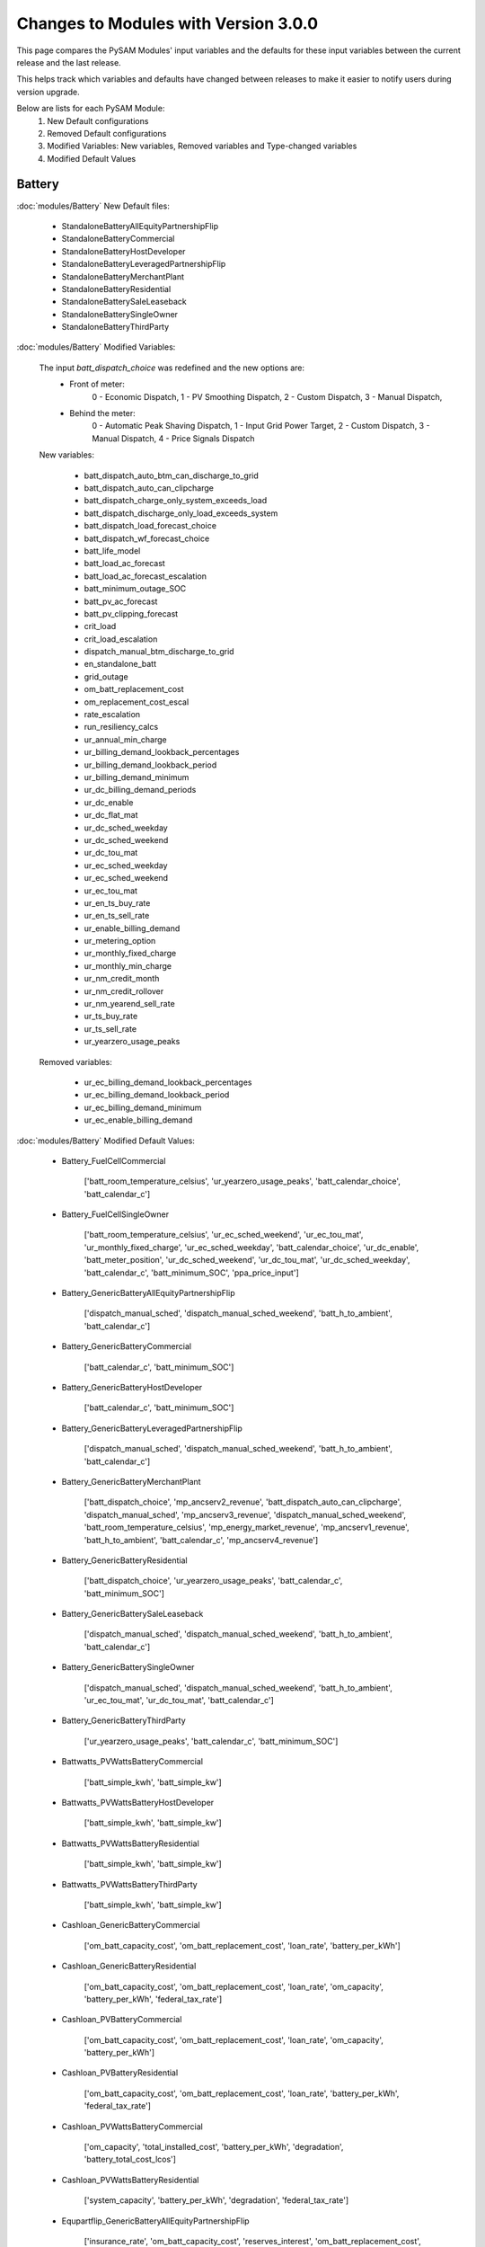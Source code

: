 .. Version Changes:

Changes to Modules with Version 3.0.0
===============================================

This page compares the PySAM Modules' input variables and the defaults for these input variables between the
current release and the last release.

This helps track which variables and defaults have changed between releases to make it easier to notify users during version upgrade.

Below are lists for each PySAM Module:
     1. New Default configurations
     2. Removed Default configurations
     3. Modified Variables: New variables, Removed variables and Type-changed variables
     4. Modified Default Values

Battery
************************************************

:doc:`modules/Battery` New Default files:

     - StandaloneBatteryAllEquityPartnershipFlip
     - StandaloneBatteryCommercial
     - StandaloneBatteryHostDeveloper
     - StandaloneBatteryLeveragedPartnershipFlip
     - StandaloneBatteryMerchantPlant
     - StandaloneBatteryResidential
     - StandaloneBatterySaleLeaseback
     - StandaloneBatterySingleOwner
     - StandaloneBatteryThirdParty

:doc:`modules/Battery` Modified Variables:

    The input `batt_dispatch_choice` was redefined and the new options are:
        - Front of meter:
            0 - Economic Dispatch,
            1 - PV Smoothing Dispatch,
            2 - Custom Dispatch,
            3 - Manual Dispatch,
        - Behind the meter:
            0 - Automatic Peak Shaving Dispatch,
            1 - Input Grid Power Target,
            2 - Custom Dispatch,
            3 - Manual Dispatch,
            4 - Price Signals Dispatch

    New variables:

         - batt_dispatch_auto_btm_can_discharge_to_grid
         - batt_dispatch_auto_can_clipcharge
         - batt_dispatch_charge_only_system_exceeds_load
         - batt_dispatch_discharge_only_load_exceeds_system
         - batt_dispatch_load_forecast_choice
         - batt_dispatch_wf_forecast_choice
         - batt_life_model
         - batt_load_ac_forecast
         - batt_load_ac_forecast_escalation
         - batt_minimum_outage_SOC
         - batt_pv_ac_forecast
         - batt_pv_clipping_forecast
         - crit_load
         - crit_load_escalation
         - dispatch_manual_btm_discharge_to_grid
         - en_standalone_batt
         - grid_outage
         - om_batt_replacement_cost
         - om_replacement_cost_escal
         - rate_escalation
         - run_resiliency_calcs
         - ur_annual_min_charge
         - ur_billing_demand_lookback_percentages
         - ur_billing_demand_lookback_period
         - ur_billing_demand_minimum
         - ur_dc_billing_demand_periods
         - ur_dc_enable
         - ur_dc_flat_mat
         - ur_dc_sched_weekday
         - ur_dc_sched_weekend
         - ur_dc_tou_mat
         - ur_ec_sched_weekday
         - ur_ec_sched_weekend
         - ur_ec_tou_mat
         - ur_en_ts_buy_rate
         - ur_en_ts_sell_rate
         - ur_enable_billing_demand
         - ur_metering_option
         - ur_monthly_fixed_charge
         - ur_monthly_min_charge
         - ur_nm_credit_month
         - ur_nm_credit_rollover
         - ur_nm_yearend_sell_rate
         - ur_ts_buy_rate
         - ur_ts_sell_rate
         - ur_yearzero_usage_peaks

    Removed variables:

         - ur_ec_billing_demand_lookback_percentages
         - ur_ec_billing_demand_lookback_period
         - ur_ec_billing_demand_minimum
         - ur_ec_enable_billing_demand

:doc:`modules/Battery` Modified Default Values:

     - Battery_FuelCellCommercial

        ['batt_room_temperature_celsius', 'ur_yearzero_usage_peaks', 'batt_calendar_choice', 'batt_calendar_c']

     - Battery_FuelCellSingleOwner

        ['batt_room_temperature_celsius', 'ur_ec_sched_weekend', 'ur_ec_tou_mat', 'ur_monthly_fixed_charge', 'ur_ec_sched_weekday', 'batt_calendar_choice', 'ur_dc_enable', 'batt_meter_position', 'ur_dc_sched_weekend', 'ur_dc_tou_mat', 'ur_dc_sched_weekday', 'batt_calendar_c', 'batt_minimum_SOC', 'ppa_price_input']

     - Battery_GenericBatteryAllEquityPartnershipFlip

        ['dispatch_manual_sched', 'dispatch_manual_sched_weekend', 'batt_h_to_ambient', 'batt_calendar_c']

     - Battery_GenericBatteryCommercial

        ['batt_calendar_c', 'batt_minimum_SOC']

     - Battery_GenericBatteryHostDeveloper

        ['batt_calendar_c', 'batt_minimum_SOC']

     - Battery_GenericBatteryLeveragedPartnershipFlip

        ['dispatch_manual_sched', 'dispatch_manual_sched_weekend', 'batt_h_to_ambient', 'batt_calendar_c']

     - Battery_GenericBatteryMerchantPlant

        ['batt_dispatch_choice', 'mp_ancserv2_revenue', 'batt_dispatch_auto_can_clipcharge', 'dispatch_manual_sched', 'mp_ancserv3_revenue', 'dispatch_manual_sched_weekend', 'batt_room_temperature_celsius', 'mp_energy_market_revenue', 'mp_ancserv1_revenue', 'batt_h_to_ambient', 'batt_calendar_c', 'mp_ancserv4_revenue']

     - Battery_GenericBatteryResidential

        ['batt_dispatch_choice', 'ur_yearzero_usage_peaks', 'batt_calendar_c', 'batt_minimum_SOC']

     - Battery_GenericBatterySaleLeaseback

        ['dispatch_manual_sched', 'dispatch_manual_sched_weekend', 'batt_h_to_ambient', 'batt_calendar_c']

     - Battery_GenericBatterySingleOwner

        ['dispatch_manual_sched', 'dispatch_manual_sched_weekend', 'batt_h_to_ambient', 'ur_ec_tou_mat', 'ur_dc_tou_mat', 'batt_calendar_c']

     - Battery_GenericBatteryThirdParty

        ['ur_yearzero_usage_peaks', 'batt_calendar_c', 'batt_minimum_SOC']

     - Battwatts_PVWattsBatteryCommercial

        ['batt_simple_kwh', 'batt_simple_kw']

     - Battwatts_PVWattsBatteryHostDeveloper

        ['batt_simple_kwh', 'batt_simple_kw']

     - Battwatts_PVWattsBatteryResidential

        ['batt_simple_kwh', 'batt_simple_kw']

     - Battwatts_PVWattsBatteryThirdParty

        ['batt_simple_kwh', 'batt_simple_kw']

     - Cashloan_GenericBatteryCommercial

        ['om_batt_capacity_cost', 'om_batt_replacement_cost', 'loan_rate', 'battery_per_kWh']

     - Cashloan_GenericBatteryResidential

        ['om_batt_capacity_cost', 'om_batt_replacement_cost', 'loan_rate', 'om_capacity', 'battery_per_kWh', 'federal_tax_rate']

     - Cashloan_PVBatteryCommercial

        ['om_batt_capacity_cost', 'om_batt_replacement_cost', 'loan_rate', 'om_capacity', 'battery_per_kWh']

     - Cashloan_PVBatteryResidential

        ['om_batt_capacity_cost', 'om_batt_replacement_cost', 'loan_rate', 'battery_per_kWh', 'federal_tax_rate']

     - Cashloan_PVWattsBatteryCommercial

        ['om_capacity', 'total_installed_cost', 'battery_per_kWh', 'degradation', 'battery_total_cost_lcos']

     - Cashloan_PVWattsBatteryResidential

        ['system_capacity', 'battery_per_kWh', 'degradation', 'federal_tax_rate']

     - Equpartflip_GenericBatteryAllEquityPartnershipFlip

        ['insurance_rate', 'om_batt_capacity_cost', 'reserves_interest', 'om_batt_replacement_cost', 'equip1_reserve_cost', 'equip1_reserve_freq', 'ppa_escalation', 'om_capacity', 'battery_per_kWh']

     - Equpartflip_PVBatteryAllEquityPartnershipFlip

        ['insurance_rate', 'om_batt_capacity_cost', 'reserves_interest', 'om_batt_replacement_cost', 'equip1_reserve_cost', 'equip1_reserve_freq', 'ppa_escalation', 'om_capacity', 'ppa_price_input', 'battery_per_kWh']

     - HostDeveloper_GenericBatteryHostDeveloper

        ['om_batt_capacity_cost', 'reserves_interest', 'om_batt_replacement_cost', 'equip1_reserve_cost', 'equip1_reserve_freq', 'term_int_rate', 'battery_per_kWh']

     - HostDeveloper_PVBatteryHostDeveloper

        ['om_batt_capacity_cost', 'om_batt_replacement_cost', 'equip1_reserve_cost', 'equip1_reserve_freq', 'om_capacity', 'battery_per_kWh']

     - HostDeveloper_PVWattsBatteryHostDeveloper

        ['construction_financing_cost', 'total_installed_cost', 'battery_per_kWh', 'degradation', 'battery_total_cost_lcos']

     - Levpartflip_GenericBatteryLeveragedPartnershipFlip

        ['insurance_rate', 'om_batt_capacity_cost', 'reserves_interest', 'om_batt_replacement_cost', 'equip1_reserve_cost', 'equip1_reserve_freq', 'ppa_escalation', 'om_capacity', 'term_int_rate', 'battery_per_kWh']

     - Levpartflip_PVBatteryLeveragedPartnershipFlip

        ['insurance_rate', 'om_batt_capacity_cost', 'reserves_interest', 'om_batt_replacement_cost', 'equip1_reserve_cost', 'equip1_reserve_freq', 'ppa_escalation', 'om_capacity', 'term_int_rate', 'ppa_price_input', 'battery_per_kWh']

     - Merchantplant_GenericBatteryMerchantPlant

        ['insurance_rate', 'om_batt_capacity_cost', 'mp_ancserv2_revenue', 'reserves_interest', 'om_batt_replacement_cost', 'mp_ancserv3_revenue', 'equip1_reserve_cost', 'mp_energy_market_revenue', 'mp_ancserv1_revenue', 'equip1_reserve_freq', 'om_capacity', 'term_int_rate', 'battery_per_kWh', 'mp_ancserv4_revenue']

     - Merchantplant_PVBatteryMerchantPlant

        ['insurance_rate', 'om_batt_capacity_cost', 'mp_ancserv2_revenue', 'reserves_interest', 'om_batt_replacement_cost', 'mp_ancserv3_revenue', 'equip1_reserve_cost', 'mp_energy_market_revenue', 'mp_ancserv1_revenue', 'equip1_reserve_freq', 'om_capacity', 'term_int_rate', 'battery_per_kWh', 'mp_ancserv4_revenue']

     - Pvsamv1_PVBatteryAllEquityPartnershipFlip

        ['inv_tdc_cec_cg', 'subarray1_tilt', 'subarray1_track_mode', 'batt_calendar_c', 'inverter_count', 'inv_tdc_ds', 'dispatch_manual_sched_weekend', 'use_wf_albedo', 'ppa_price_input', 'inv_tdc_plc', 'inv_tdc_cec_db', 'dispatch_manual_sched', 'batt_h_to_ambient']

     - Pvsamv1_PVBatteryCommercial

        ['inv_tdc_cec_cg', 'batt_calendar_c', 'inv_tdc_ds', 'ur_yearzero_usage_peaks', 'use_wf_albedo', 'inv_tdc_plc', 'inv_tdc_cec_db', 'batt_minimum_SOC']

     - Pvsamv1_PVBatteryHostDeveloper

        ['inv_tdc_cec_cg', 'batt_calendar_c', 'inv_tdc_ds', 'use_wf_albedo', 'inv_tdc_plc', 'inv_tdc_cec_db', 'batt_minimum_SOC']

     - Pvsamv1_PVBatteryLeveragedPartnershipFlip

        ['inv_tdc_cec_cg', 'subarray1_tilt', 'subarray1_track_mode', 'batt_calendar_c', 'inverter_count', 'inv_tdc_ds', 'dispatch_manual_sched_weekend', 'use_wf_albedo', 'ppa_price_input', 'inv_tdc_plc', 'inv_tdc_cec_db', 'dispatch_manual_sched', 'batt_h_to_ambient']

     - Pvsamv1_PVBatteryMerchantPlant

        ['mp_ancserv2_revenue', 'inv_tdc_cec_cg', 'subarray1_tilt', 'mp_ancserv4_revenue', 'subarray1_track_mode', 'mp_ancserv3_revenue', 'batt_calendar_c', 'inverter_count', 'inv_tdc_ds', 'dispatch_manual_sched_weekend', 'batt_room_temperature_celsius', 'use_wf_albedo', 'inv_tdc_plc', 'inv_tdc_cec_db', 'dispatch_manual_sched', 'mp_energy_market_revenue', 'mp_ancserv1_revenue', 'batt_h_to_ambient']

     - Pvsamv1_PVBatteryResidential

        ['inv_tdc_cec_cg', 'subarray2_mismatch_loss', 'dcoptimizer_loss', 'subarray1_mismatch_loss', 'batt_calendar_c', 'subarray3_mismatch_loss', 'subarray4_mismatch_loss', 'inv_tdc_ds', 'ur_yearzero_usage_peaks', 'use_wf_albedo', 'inv_tdc_plc', 'inv_tdc_cec_db', 'batt_minimum_SOC']

     - Pvsamv1_PVBatterySaleLeaseback

        ['inv_tdc_cec_cg', 'subarray1_tilt', 'subarray1_track_mode', 'batt_calendar_c', 'inverter_count', 'inv_tdc_ds', 'dispatch_manual_sched_weekend', 'use_wf_albedo', 'ppa_price_input', 'inv_tdc_plc', 'inv_tdc_cec_db', 'dispatch_manual_sched', 'batt_h_to_ambient']

     - Pvsamv1_PVBatterySingleOwner

        ['batt_mass', 'batt_power_charge_max_kwdc', 'inv_tdc_cec_cg', 'subarray1_tilt', 'batt_computed_strings', 'batt_computed_bank_capacity', 'subarray1_track_mode', 'batt_current_discharge_max', 'batt_current_charge_max', 'ur_ec_tou_mat', 'batt_calendar_c', 'batt_surface_area', 'inverter_count', 'batt_power_charge_max_kwac', 'inv_tdc_ds', 'dispatch_manual_sched_weekend', 'ur_yearzero_usage_peaks', 'ur_dc_tou_mat', 'batt_Qfull_flow', 'use_wf_albedo', 'ppa_price_input', 'inv_tdc_plc', 'inv_tdc_cec_db', 'dispatch_manual_sched', 'batt_h_to_ambient', 'batt_power_discharge_max_kwdc', 'batt_power_discharge_max_kwac']

     - Pvsamv1_PVBatteryThirdParty

        ['inv_tdc_cec_cg', 'subarray2_mismatch_loss', 'dcoptimizer_loss', 'subarray1_mismatch_loss', 'batt_calendar_c', 'subarray3_mismatch_loss', 'subarray4_mismatch_loss', 'inv_tdc_ds', 'ur_yearzero_usage_peaks', 'use_wf_albedo', 'inv_tdc_plc', 'inv_tdc_cec_db', 'batt_minimum_SOC']

     - Saleleaseback_GenericBatterySaleLeaseback

        ['insurance_rate', 'om_batt_capacity_cost', 'reserves_interest', 'om_batt_replacement_cost', 'equip1_reserve_cost', 'equip1_reserve_freq', 'ppa_escalation', 'om_capacity', 'battery_per_kWh']

     - Saleleaseback_PVBatterySaleLeaseback

        ['insurance_rate', 'om_batt_capacity_cost', 'reserves_interest', 'om_batt_replacement_cost', 'equip1_reserve_cost', 'equip1_reserve_freq', 'ppa_escalation', 'om_capacity', 'ppa_price_input', 'battery_per_kWh']

     - Singleowner_GenericBatterySingleOwner

        ['insurance_rate', 'om_batt_capacity_cost', 'reserves_interest', 'om_batt_replacement_cost', 'equip1_reserve_cost', 'equip1_reserve_freq', 'ppa_escalation', 'om_capacity', 'term_int_rate', 'battery_per_kWh']

     - Singleowner_PVBatterySingleOwner

        ['insurance_rate', 'om_batt_capacity_cost', 'reserves_interest', 'om_batt_replacement_cost', 'equip1_reserve_cost', 'om_batt_nameplate', 'equip1_reserve_freq', 'construction_financing_cost', 'ppa_escalation', 'om_capacity', 'total_installed_cost', 'term_int_rate', 'ppa_price_input', 'battery_per_kWh', 'batt_computed_bank_capacity', 'battery_total_cost_lcos']

     - Thirdpartyownership_PVWattsBatteryThirdParty

        ['degradation']

     - Utilityrate5_GenericBatteryResidential

        ['ur_yearzero_usage_peaks']

     - Utilityrate5_GenericBatterySingleOwner

        ['ur_ec_tou_mat', 'ur_dc_tou_mat']

     - Utilityrate5_GenericBatteryThirdParty

        ['ur_yearzero_usage_peaks']

     - Utilityrate5_PVBatteryCommercial

        ['ur_yearzero_usage_peaks']

     - Utilityrate5_PVBatteryResidential

        ['ur_yearzero_usage_peaks']

     - Utilityrate5_PVBatterySingleOwner

        ['ur_ec_tou_mat', 'ur_dc_tou_mat', 'ur_yearzero_usage_peaks']

     - Utilityrate5_PVBatteryThirdParty

        ['ur_yearzero_usage_peaks']

     - Utilityrate5_PVWattsBatteryCommercial

        ['degradation', 'ur_yearzero_usage_peaks']

     - Utilityrate5_PVWattsBatteryHostDeveloper

        ['degradation']

     - Utilityrate5_PVWattsBatteryResidential

        ['degradation', 'ur_yearzero_usage_peaks']

     - Utilityrate5_PVWattsBatteryThirdParty

        ['degradation', 'ur_yearzero_usage_peaks']



Battwatts
************************************************

:doc:`modules/Battwatts` Modified Variables:

    New variables:

         - grid_outage

:doc:`modules/Battwatts` Modified Default Values:

     - Battwatts_PVWattsBatteryCommercial

        ['batt_simple_kwh', 'batt_simple_kw']

     - Battwatts_PVWattsBatteryHostDeveloper

        ['batt_simple_kwh', 'batt_simple_kw']

     - Battwatts_PVWattsBatteryResidential

        ['batt_simple_kwh', 'batt_simple_kw']

     - Battwatts_PVWattsBatteryThirdParty

        ['batt_simple_kwh', 'batt_simple_kw']



Belpe
************************************************

:doc:`modules/Belpe` New Default files:

     - StandaloneBatteryResidential
     - StandaloneBatteryThirdParty


Cashloan
************************************************

:doc:`modules/Cashloan` New Default files:

     - StandaloneBatteryCommercial
     - StandaloneBatteryResidential

:doc:`modules/Cashloan` Removed Default files

     - PhysicalTroughCommercial

:doc:`modules/Cashloan` Modified Variables:

    New variables:

         - charge_w_sys_dc_tou_ym
         - charge_w_sys_fixed_ym
         - en_standalone_batt
         - land_area
         - net_billing_credits_ym
         - nm_dollars_applied_ym
         - om_land_lease
         - om_land_lease_escal
         - utility_bill_w_sys
         - year1_hourly_dc_with_system
         - year1_hourly_e_fromgrid
         - year1_hourly_ec_with_system

:doc:`modules/Cashloan` Modified Default Values:

     - Cashloan_DSLFCommercial

        ['loan_rate']

     - Cashloan_EmpiricalTroughCommercial

        ['loan_rate']

     - Cashloan_FlatPlatePVCommercial

        ['insurance_rate', 'loan_rate', 'om_capacity']

     - Cashloan_FlatPlatePVResidential

        ['insurance_rate', 'system_capacity', 'loan_rate', 'total_installed_cost']

     - Cashloan_FuelCellCommercial

        ['om_fuelcell_capacity_cost', 'insurance_rate', 'om_batt_capacity_cost', 'om_batt_replacement_cost', 'loan_rate', 'battery_per_kWh']

     - Cashloan_GenericBatteryCommercial

        ['om_batt_capacity_cost', 'om_batt_replacement_cost', 'loan_rate', 'battery_per_kWh']

     - Cashloan_GenericBatteryResidential

        ['om_batt_capacity_cost', 'om_batt_replacement_cost', 'loan_rate', 'om_capacity', 'battery_per_kWh', 'federal_tax_rate']

     - Cashloan_GenericCSPSystemCommercial

        ['loan_rate']

     - Cashloan_GenericSystemCommercial

        ['loan_rate']

     - Cashloan_GenericSystemResidential

        ['loan_rate', 'federal_tax_rate']

     - Cashloan_MSLFCommercial

        ['loan_rate']

     - Cashloan_PVBatteryCommercial

        ['om_batt_capacity_cost', 'om_batt_replacement_cost', 'loan_rate', 'om_capacity', 'battery_per_kWh']

     - Cashloan_PVBatteryResidential

        ['om_batt_capacity_cost', 'om_batt_replacement_cost', 'loan_rate', 'battery_per_kWh', 'federal_tax_rate']

     - Cashloan_PVWattsBatteryCommercial

        ['om_capacity', 'total_installed_cost', 'battery_per_kWh', 'degradation', 'battery_total_cost_lcos']

     - Cashloan_PVWattsBatteryResidential

        ['system_capacity', 'battery_per_kWh', 'degradation', 'federal_tax_rate']

     - Cashloan_PVWattsCommercial

        ['insurance_rate', 'loan_rate', 'om_capacity']

     - Cashloan_PVWattsResidential

        ['insurance_rate', 'system_capacity', 'loan_rate']

     - Cashloan_SolarWaterHeatingCommercial

        ['loan_rate']

     - Cashloan_SolarWaterHeatingResidential

        ['loan_rate', 'federal_tax_rate']

     - Cashloan_WindPowerCommercial

        ['loan_rate']

     - Cashloan_WindPowerResidential

        ['loan_rate', 'federal_tax_rate']



Communitysolar
************************************************

:doc:`modules/Communitysolar` New Default files:

     - PVWattsCommunitySolar


Equpartflip
************************************************

:doc:`modules/Equpartflip` New Default files:

     - StandaloneBatteryAllEquityPartnershipFlip

:doc:`modules/Equpartflip` Modified Variables:

    New variables:

         - en_electricity_rates
         - en_standalone_batt
         - land_area
         - om_land_lease
         - om_land_lease_escal

:doc:`modules/Equpartflip` Modified Default Values:

     - Equpartflip_BiopowerAllEquityPartnershipFlip

        ['ppa_soln_mode', 'reserves_interest', 'equip1_reserve_cost', 'construction_financing_cost', 'ppa_price_input']

     - Equpartflip_DSLFAllEquityPartnershipFlip

        ['ppa_soln_mode', 'reserves_interest']

     - Equpartflip_EmpiricalTroughAllEquityPartnershipFlip

        ['ppa_soln_mode', 'reserves_interest']

     - Equpartflip_FlatPlatePVAllEquityPartnershipFlip

        ['insurance_rate', 'ppa_soln_mode', 'reserves_interest', 'equip1_reserve_cost', 'equip1_reserve_freq', 'om_capacity', 'ppa_price_input']

     - Equpartflip_GenericBatteryAllEquityPartnershipFlip

        ['insurance_rate', 'om_batt_capacity_cost', 'reserves_interest', 'om_batt_replacement_cost', 'equip1_reserve_cost', 'equip1_reserve_freq', 'ppa_escalation', 'om_capacity', 'battery_per_kWh']

     - Equpartflip_GenericCSPSystemAllEquityPartnershipFlip

        ['ppa_soln_mode', 'reserves_interest']

     - Equpartflip_GenericSystemAllEquityPartnershipFlip

        ['ppa_soln_mode', 'reserves_interest', 'equip1_reserve_cost', 'ppa_price_input']

     - Equpartflip_GeothermalPowerAllEquityPartnershipFlip

        ['ppa_soln_mode', 'system_capacity', 'reserves_interest', 'equip1_reserve_cost', 'construction_financing_cost', 'system_recapitalization_cost', 'total_installed_cost']

     - Equpartflip_HighXConcentratingPVAllEquityPartnershipFlip

        ['insurance_rate', 'ppa_soln_mode', 'reserves_interest', 'equip1_reserve_cost', 'equip1_reserve_freq']

     - Equpartflip_MSLFAllEquityPartnershipFlip

        ['ppa_soln_mode', 'reserves_interest']

     - Equpartflip_MSPTAllEquityPartnershipFlip

        ['ppa_soln_mode', 'reserves_interest']

     - Equpartflip_PVBatteryAllEquityPartnershipFlip

        ['insurance_rate', 'om_batt_capacity_cost', 'reserves_interest', 'om_batt_replacement_cost', 'equip1_reserve_cost', 'equip1_reserve_freq', 'ppa_escalation', 'om_capacity', 'ppa_price_input', 'battery_per_kWh']

     - Equpartflip_PVWattsAllEquityPartnershipFlip

        ['insurance_rate', 'ppa_soln_mode', 'reserves_interest', 'equip1_reserve_cost', 'equip1_reserve_freq', 'om_capacity', 'ppa_price_input']

     - Equpartflip_PhysicalTroughAllEquityPartnershipFlip

        ['ppa_soln_mode', 'reserves_interest']

     - Equpartflip_WindPowerAllEquityPartnershipFlip

        ['insurance_rate', 'ppa_soln_mode', 'system_capacity', 'reserves_interest', 'equip1_reserve_cost']



EtesElectricResistance
************************************************

:doc:`modules/EtesElectricResistance` New Default files:

     - ETESSingleOwner


GenericSystem
************************************************

:doc:`modules/GenericSystem` Modified Default Values:

     - Cashloan_GenericSystemCommercial

        ['loan_rate']

     - Cashloan_GenericSystemResidential

        ['loan_rate', 'federal_tax_rate']

     - Equpartflip_GenericSystemAllEquityPartnershipFlip

        ['ppa_soln_mode', 'reserves_interest', 'equip1_reserve_cost', 'ppa_price_input']

     - GenericSystem_GenericSystemHostDeveloper

        ['user_capacity_factor']

     - GenericSystem_GenericSystemLeveragedPartnershipFlip

        ['user_capacity_factor']

     - GenericSystem_GenericSystemMerchantPlant

        ['user_capacity_factor']

     - HostDeveloper_GenericSystemHostDeveloper

        ['state_tax_rate', 'reserves_interest', 'term_int_rate']

     - Levpartflip_GenericSystemLeveragedPartnershipFlip

        ['ppa_soln_mode', 'reserves_interest', 'equip1_reserve_cost', 'term_int_rate', 'ppa_price_input']

     - Merchantplant_GenericSystemMerchantPlant

        ['mp_ancserv2_revenue', 'reserves_interest', 'mp_ancserv3_revenue', 'equip1_reserve_cost', 'mp_energy_market_revenue', 'mp_ancserv1_revenue', 'term_int_rate', 'mp_ancserv4_revenue']

     - Saleleaseback_GenericSystemSaleLeaseback

        ['ppa_soln_mode', 'reserves_interest', 'equip1_reserve_cost', 'ppa_price_input']

     - Singleowner_GenericSystemSingleOwner

        ['ppa_soln_mode', 'reserves_interest', 'equip1_reserve_cost', 'term_int_rate', 'ppa_price_input']

     - Utilityrate5_GenericSystemThirdParty

        ['ur_yearzero_usage_peaks']



Geothermal
************************************************

:doc:`modules/Geothermal` Modified Variables:

    New variables:

         - dt_prod_well

:doc:`modules/Geothermal` Modified Default Values:

     - Equpartflip_GeothermalPowerAllEquityPartnershipFlip

        ['ppa_soln_mode', 'system_capacity', 'reserves_interest', 'equip1_reserve_cost', 'construction_financing_cost', 'system_recapitalization_cost', 'total_installed_cost']

     - Geothermal_GeothermalPowerAllEquityPartnershipFlip

        ['well_flow_rate', 'num_wells_getem', 'well_diameter']

     - Geothermal_GeothermalPowerLCOECalculator

        ['num_wells_getem']

     - Geothermal_GeothermalPowerLeveragedPartnershipFlip

        ['num_wells_getem']

     - Geothermal_GeothermalPowerMerchantPlant

        ['well_flow_rate', 'num_wells_getem', 'well_diameter']

     - Geothermal_GeothermalPowerNone

        ['num_wells_getem']

     - Geothermal_GeothermalPowerSaleLeaseback

        ['num_wells_getem']

     - Geothermal_GeothermalPowerSingleOwner

        ['num_wells_getem']

     - Lcoefcr_GeothermalPowerLCOECalculator

        ['fixed_operating_cost', 'capital_cost']

     - Levpartflip_GeothermalPowerLeveragedPartnershipFlip

        ['ppa_soln_mode', 'system_capacity', 'reserves_interest', 'equip1_reserve_cost', 'construction_financing_cost', 'system_recapitalization_cost', 'total_installed_cost', 'term_int_rate']

     - Merchantplant_GeothermalPowerMerchantPlant

        ['cp_system_nameplate', 'system_capacity', 'mp_ancserv2_revenue', 'reserves_interest', 'mp_ancserv3_revenue', 'equip1_reserve_cost', 'mp_energy_market_revenue', 'mp_ancserv1_revenue', 'construction_financing_cost', 'system_recapitalization_cost', 'total_installed_cost', 'term_int_rate', 'mp_ancserv4_revenue']

     - Saleleaseback_GeothermalPowerSaleLeaseback

        ['ppa_soln_mode', 'system_capacity', 'reserves_interest', 'equip1_reserve_cost', 'construction_financing_cost', 'system_recapitalization_cost', 'total_installed_cost']

     - Singleowner_GeothermalPowerSingleOwner

        ['cp_system_nameplate', 'ppa_soln_mode', 'system_capacity', 'reserves_interest', 'equip1_reserve_cost', 'construction_financing_cost', 'system_recapitalization_cost', 'total_installed_cost', 'term_int_rate']



Grid
************************************************

:doc:`modules/Grid` New Default files:

     - PVWattsCommunitySolar
     - StandaloneBatteryAllEquityPartnershipFlip
     - StandaloneBatteryCommercial
     - StandaloneBatteryHostDeveloper
     - StandaloneBatteryLeveragedPartnershipFlip
     - StandaloneBatteryMerchantPlant
     - StandaloneBatteryResidential
     - StandaloneBatterySaleLeaseback
     - StandaloneBatterySingleOwner
     - StandaloneBatteryThirdParty

:doc:`modules/Grid` Removed Default files

     - PhysicalTroughCommercial

:doc:`modules/Grid` Modified Variables:

    New variables:

         - crit_load
         - grid_outage


HostDeveloper
************************************************

:doc:`modules/HostDeveloper` New Default files:

     - StandaloneBatteryHostDeveloper

:doc:`modules/HostDeveloper` Modified Variables:

    New variables:

         - charge_w_sys_fixed_ym
         - dscr_limit_debt_fraction
         - dscr_maximum_debt_fraction
         - en_standalone_batt
         - net_billing_credits_ym
         - nm_dollars_applied_ym
         - year1_hourly_dc_with_system
         - year1_hourly_e_fromgrid
         - year1_hourly_ec_with_system

    Removed variables:

         - roe_input

:doc:`modules/HostDeveloper` Modified Default Values:

     - Battery_GenericBatteryHostDeveloper

        ['batt_calendar_c', 'batt_minimum_SOC']

     - Battwatts_PVWattsBatteryHostDeveloper

        ['batt_simple_kwh', 'batt_simple_kw']

     - GenericSystem_GenericSystemHostDeveloper

        ['user_capacity_factor']

     - HostDeveloper_FlatPlatePVHostDeveloper

        ['insurance_rate', 'ppa_soln_mode', 'reserves_interest', 'equip1_reserve_cost', 'equip1_reserve_freq', 'om_capacity', 'term_int_rate']

     - HostDeveloper_GenericBatteryHostDeveloper

        ['om_batt_capacity_cost', 'reserves_interest', 'om_batt_replacement_cost', 'equip1_reserve_cost', 'equip1_reserve_freq', 'term_int_rate', 'battery_per_kWh']

     - HostDeveloper_GenericSystemHostDeveloper

        ['state_tax_rate', 'reserves_interest', 'term_int_rate']

     - HostDeveloper_PVBatteryHostDeveloper

        ['om_batt_capacity_cost', 'om_batt_replacement_cost', 'equip1_reserve_cost', 'equip1_reserve_freq', 'om_capacity', 'battery_per_kWh']

     - HostDeveloper_PVWattsBatteryHostDeveloper

        ['construction_financing_cost', 'total_installed_cost', 'battery_per_kWh', 'degradation', 'battery_total_cost_lcos']

     - HostDeveloper_PVWattsHostDeveloper

        ['insurance_rate', 'reserves_interest', 'equip1_reserve_cost', 'equip1_reserve_freq', 'om_capacity', 'term_int_rate']

     - Pvsamv1_FlatPlatePVHostDeveloper

        ['inv_tdc_cec_cg', 'inv_tdc_ds', 'use_wf_albedo', 'inv_tdc_plc', 'inv_tdc_cec_db']

     - Pvsamv1_PVBatteryHostDeveloper

        ['inv_tdc_cec_cg', 'batt_calendar_c', 'inv_tdc_ds', 'use_wf_albedo', 'inv_tdc_plc', 'inv_tdc_cec_db', 'batt_minimum_SOC']

     - Utilityrate5_PVWattsBatteryHostDeveloper

        ['degradation']



Lcoefcr
************************************************

:doc:`modules/Lcoefcr` Modified Default Values:

     - Lcoefcr_FlatPlatePVLCOECalculator

        ['fixed_charge_rate', 'fixed_operating_cost', 'capital_cost']

     - Lcoefcr_GeothermalPowerLCOECalculator

        ['fixed_operating_cost', 'capital_cost']

     - Lcoefcr_MEtidalLCOECalculator

        ['annual_energy', 'fixed_operating_cost', 'capital_cost']

     - Lcoefcr_MEwaveLCOECalculator

        ['annual_energy', 'capital_cost']

     - Lcoefcr_PVWattsLCOECalculator

        ['fixed_charge_rate', 'fixed_operating_cost', 'capital_cost']

     - Lcoefcr_WindPowerLCOECalculator

        ['fixed_charge_rate', 'fixed_operating_cost', 'capital_cost']



Levpartflip
************************************************

:doc:`modules/Levpartflip` New Default files:

     - StandaloneBatteryLeveragedPartnershipFlip

:doc:`modules/Levpartflip` Modified Variables:

    New variables:

         - dscr_limit_debt_fraction
         - dscr_maximum_debt_fraction
         - en_electricity_rates
         - en_standalone_batt
         - land_area
         - om_land_lease
         - om_land_lease_escal

:doc:`modules/Levpartflip` Modified Default Values:

     - Levpartflip_BiopowerLeveragedPartnershipFlip

        ['ppa_soln_mode', 'reserves_interest', 'equip1_reserve_cost', 'construction_financing_cost', 'term_int_rate', 'ppa_price_input']

     - Levpartflip_DSLFLeveragedPartnershipFlip

        ['ppa_soln_mode', 'reserves_interest', 'term_int_rate']

     - Levpartflip_EmpiricalTroughLeveragedPartnershipFlip

        ['ppa_soln_mode', 'reserves_interest', 'term_int_rate']

     - Levpartflip_FlatPlatePVLeveragedPartnershipFlip

        ['insurance_rate', 'ppa_soln_mode', 'reserves_interest', 'equip1_reserve_cost', 'equip1_reserve_freq', 'om_capacity', 'term_int_rate', 'ppa_price_input']

     - Levpartflip_GenericBatteryLeveragedPartnershipFlip

        ['insurance_rate', 'om_batt_capacity_cost', 'reserves_interest', 'om_batt_replacement_cost', 'equip1_reserve_cost', 'equip1_reserve_freq', 'ppa_escalation', 'om_capacity', 'term_int_rate', 'battery_per_kWh']

     - Levpartflip_GenericCSPSystemLeveragedPartnershipFlip

        ['ppa_soln_mode', 'reserves_interest', 'term_int_rate']

     - Levpartflip_GenericSystemLeveragedPartnershipFlip

        ['ppa_soln_mode', 'reserves_interest', 'equip1_reserve_cost', 'term_int_rate', 'ppa_price_input']

     - Levpartflip_GeothermalPowerLeveragedPartnershipFlip

        ['ppa_soln_mode', 'system_capacity', 'reserves_interest', 'equip1_reserve_cost', 'construction_financing_cost', 'system_recapitalization_cost', 'total_installed_cost', 'term_int_rate']

     - Levpartflip_HighXConcentratingPVLeveragedPartnershipFlip

        ['insurance_rate', 'ppa_soln_mode', 'reserves_interest', 'equip1_reserve_cost', 'equip1_reserve_freq', 'term_int_rate']

     - Levpartflip_MSLFLeveragedPartnershipFlip

        ['ppa_soln_mode', 'reserves_interest', 'term_int_rate']

     - Levpartflip_MSPTLeveragedPartnershipFlip

        ['ppa_soln_mode', 'reserves_interest', 'term_int_rate']

     - Levpartflip_PVBatteryLeveragedPartnershipFlip

        ['insurance_rate', 'om_batt_capacity_cost', 'reserves_interest', 'om_batt_replacement_cost', 'equip1_reserve_cost', 'equip1_reserve_freq', 'ppa_escalation', 'om_capacity', 'term_int_rate', 'ppa_price_input', 'battery_per_kWh']

     - Levpartflip_PVWattsLeveragedPartnershipFlip

        ['insurance_rate', 'ppa_soln_mode', 'reserves_interest', 'equip1_reserve_cost', 'equip1_reserve_freq', 'om_capacity', 'term_int_rate', 'ppa_price_input']

     - Levpartflip_PhysicalTroughLeveragedPartnershipFlip

        ['ppa_soln_mode', 'reserves_interest', 'term_int_rate']

     - Levpartflip_WindPowerLeveragedPartnershipFlip

        ['insurance_rate', 'ppa_soln_mode', 'system_capacity', 'reserves_interest', 'equip1_reserve_cost', 'term_int_rate']



Merchantplant
************************************************

:doc:`modules/Merchantplant` New Default files:

     - StandaloneBatteryMerchantPlant

:doc:`modules/Merchantplant` Modified Variables:

    New variables:

         - dscr_limit_debt_fraction
         - dscr_maximum_debt_fraction
         - en_electricity_rates
         - en_standalone_batt
         - land_area
         - mp_ancserv1_percent_gen
         - mp_ancserv1_revenue_single
         - mp_ancserv2_percent_gen
         - mp_ancserv2_revenue_single
         - mp_ancserv3_percent_gen
         - mp_ancserv3_revenue_single
         - mp_ancserv4_percent_gen
         - mp_ancserv4_revenue_single
         - mp_enable_ancserv1_percent_gen
         - mp_enable_ancserv2_percent_gen
         - mp_enable_ancserv3_percent_gen
         - mp_enable_ancserv4_percent_gen
         - mp_enable_market_percent_gen
         - mp_energy_market_revenue_single
         - mp_market_percent_gen
         - om_land_lease
         - om_land_lease_escal

    Removed variables:

         - roe_input

:doc:`modules/Merchantplant` Modified Default Values:

     - Merchantplant_BiopowerMerchantPlant

        ['mp_ancserv2_revenue', 'reserves_interest', 'mp_ancserv3_revenue', 'equip1_reserve_cost', 'mp_energy_market_revenue', 'mp_ancserv1_revenue', 'term_int_rate', 'mp_ancserv4_revenue']

     - Merchantplant_DSLFMerchantPlant

        ['mp_ancserv2_revenue', 'reserves_interest', 'mp_ancserv3_revenue', 'mp_energy_market_revenue', 'mp_ancserv1_revenue', 'term_int_rate', 'mp_ancserv4_revenue']

     - Merchantplant_EmpiricalTroughMerchantPlant

        ['mp_ancserv2_revenue', 'reserves_interest', 'mp_ancserv3_revenue', 'mp_energy_market_revenue', 'mp_ancserv1_revenue', 'term_int_rate', 'mp_ancserv4_revenue']

     - Merchantplant_FlatPlatePVMerchantPlant

        ['insurance_rate', 'mp_ancserv2_revenue', 'reserves_interest', 'mp_ancserv3_revenue', 'equip1_reserve_cost', 'mp_energy_market_revenue', 'mp_ancserv1_revenue', 'equip1_reserve_freq', 'om_capacity', 'term_int_rate', 'mp_ancserv4_revenue']

     - Merchantplant_GenericBatteryMerchantPlant

        ['insurance_rate', 'om_batt_capacity_cost', 'mp_ancserv2_revenue', 'reserves_interest', 'om_batt_replacement_cost', 'mp_ancserv3_revenue', 'equip1_reserve_cost', 'mp_energy_market_revenue', 'mp_ancserv1_revenue', 'equip1_reserve_freq', 'om_capacity', 'term_int_rate', 'battery_per_kWh', 'mp_ancserv4_revenue']

     - Merchantplant_GenericCSPSystemMerchantPlant

        ['cp_system_nameplate', 'system_capacity', 'mp_ancserv2_revenue', 'reserves_interest', 'mp_ancserv3_revenue', 'mp_energy_market_revenue', 'mp_ancserv1_revenue', 'construction_financing_cost', 'total_installed_cost', 'term_int_rate', 'mp_ancserv4_revenue']

     - Merchantplant_GenericSystemMerchantPlant

        ['mp_ancserv2_revenue', 'reserves_interest', 'mp_ancserv3_revenue', 'equip1_reserve_cost', 'mp_energy_market_revenue', 'mp_ancserv1_revenue', 'term_int_rate', 'mp_ancserv4_revenue']

     - Merchantplant_GeothermalPowerMerchantPlant

        ['cp_system_nameplate', 'system_capacity', 'mp_ancserv2_revenue', 'reserves_interest', 'mp_ancserv3_revenue', 'equip1_reserve_cost', 'mp_energy_market_revenue', 'mp_ancserv1_revenue', 'construction_financing_cost', 'system_recapitalization_cost', 'total_installed_cost', 'term_int_rate', 'mp_ancserv4_revenue']

     - Merchantplant_HighXConcentratingPVMerchantPlant

        ['insurance_rate', 'mp_ancserv2_revenue', 'reserves_interest', 'mp_ancserv3_revenue', 'equip1_reserve_cost', 'mp_energy_market_revenue', 'mp_ancserv1_revenue', 'equip1_reserve_freq', 'term_int_rate', 'mp_ancserv4_revenue']

     - Merchantplant_MSLFMerchantPlant

        ['mp_ancserv2_revenue', 'reserves_interest', 'mp_ancserv3_revenue', 'mp_energy_market_revenue', 'mp_ancserv1_revenue', 'term_int_rate', 'mp_ancserv4_revenue']

     - Merchantplant_MSPTMerchantPlant

        ['mp_ancserv2_revenue', 'reserves_interest', 'mp_ancserv3_revenue', 'mp_energy_market_revenue', 'mp_ancserv1_revenue', 'term_int_rate', 'mp_ancserv4_revenue']

     - Merchantplant_PVBatteryMerchantPlant

        ['insurance_rate', 'om_batt_capacity_cost', 'mp_ancserv2_revenue', 'reserves_interest', 'om_batt_replacement_cost', 'mp_ancserv3_revenue', 'equip1_reserve_cost', 'mp_energy_market_revenue', 'mp_ancserv1_revenue', 'equip1_reserve_freq', 'om_capacity', 'term_int_rate', 'battery_per_kWh', 'mp_ancserv4_revenue']

     - Merchantplant_PVWattsMerchantPlant

        ['insurance_rate', 'mp_ancserv2_revenue', 'reserves_interest', 'mp_ancserv3_revenue', 'equip1_reserve_cost', 'mp_energy_market_revenue', 'mp_ancserv1_revenue', 'equip1_reserve_freq', 'om_capacity', 'term_int_rate', 'mp_ancserv4_revenue']

     - Merchantplant_PhysicalTroughMerchantPlant

        ['mp_ancserv2_revenue', 'reserves_interest', 'mp_ancserv3_revenue', 'mp_energy_market_revenue', 'mp_ancserv1_revenue', 'term_int_rate', 'mp_ancserv4_revenue']

     - Merchantplant_WindPowerMerchantPlant

        ['insurance_rate', 'system_capacity', 'mp_ancserv2_revenue', 'reserves_interest', 'mp_ancserv3_revenue', 'equip1_reserve_cost', 'mp_energy_market_revenue', 'mp_ancserv1_revenue', 'term_int_rate', 'mp_ancserv4_revenue']



MhkTidal
************************************************

:doc:`modules/MhkTidal` New Default files:

     - MEtidalNone

:doc:`modules/MhkTidal` Modified Variables:

    New variables:

         - system_capacity

:doc:`modules/MhkTidal` Modified Default Values:

     - MhkTidal_MEtidalLCOECalculator

        ['balance_of_system_cost_total', 'number_devices', 'total_operating_cost', 'device_costs_total', 'financial_cost_total']



MhkWave
************************************************

:doc:`modules/MhkWave` Modified Default Values:

     - MhkWave_MEwaveLCOECalculator

        ['balance_of_system_cost_total', 'significant_wave_height', 'energy_period', 'financial_cost_total']

     - MhkWave_MEwaveNone

        ['year']



Pvsamv1
************************************************

:doc:`modules/Pvsamv1` Modified Variables:

    New variables:

         - batt_dispatch_auto_btm_can_discharge_to_grid
         - batt_dispatch_auto_can_clipcharge
         - batt_dispatch_charge_only_system_exceeds_load
         - batt_dispatch_discharge_only_load_exceeds_system
         - batt_dispatch_load_forecast_choice
         - batt_dispatch_wf_forecast_choice
         - batt_life_model
         - batt_load_ac_forecast
         - batt_load_ac_forecast_escalation
         - batt_minimum_outage_SOC
         - batt_pv_ac_forecast
         - batt_pv_clipping_forecast
         - crit_load_escalation
         - dispatch_manual_btm_discharge_to_grid
         - en_standalone_batt
         - grid_outage
         - om_batt_replacement_cost
         - om_replacement_cost_escal
         - rate_escalation
         - subarray1_slope_azm
         - subarray1_slope_tilt
         - subarray2_slope_azm
         - subarray2_slope_tilt
         - subarray3_slope_azm
         - subarray3_slope_tilt
         - subarray4_slope_azm
         - subarray4_slope_tilt
         - ur_annual_min_charge
         - ur_billing_demand_lookback_percentages
         - ur_billing_demand_lookback_period
         - ur_billing_demand_minimum
         - ur_dc_billing_demand_periods
         - ur_dc_enable
         - ur_dc_flat_mat
         - ur_dc_sched_weekday
         - ur_dc_sched_weekend
         - ur_dc_tou_mat
         - ur_ec_sched_weekday
         - ur_ec_sched_weekend
         - ur_ec_tou_mat
         - ur_en_ts_buy_rate
         - ur_en_ts_sell_rate
         - ur_enable_billing_demand
         - ur_metering_option
         - ur_monthly_fixed_charge
         - ur_monthly_min_charge
         - ur_nm_credit_month
         - ur_nm_credit_rollover
         - ur_nm_yearend_sell_rate
         - ur_ts_buy_rate
         - ur_ts_sell_rate
         - ur_yearzero_usage_peaks

    Removed variables:

         - ur_ec_billing_demand_lookback_percentages
         - ur_ec_billing_demand_lookback_period
         - ur_ec_billing_demand_minimum
         - ur_ec_enable_billing_demand

:doc:`modules/Pvsamv1` Modified Default Values:

     - Pvsamv1_FlatPlatePVAllEquityPartnershipFlip

        ['subarray4_tilt', 'subarray2_track_mode', 'subarray3_track_mode', 'subarray2_tilt', 'inv_tdc_cec_cg', 'subarray1_tilt', 'subarray3_tilt', 'subarray1_track_mode', 'subarray4_track_mode', 'inverter_count', 'inv_tdc_ds', 'use_wf_albedo', 'ppa_price_input', 'inv_tdc_plc', 'inv_tdc_cec_db']

     - Pvsamv1_FlatPlatePVCommercial

        ['inv_tdc_cec_cg', 'inv_tdc_ds', 'use_wf_albedo', 'inv_tdc_plc', 'inv_tdc_cec_db']

     - Pvsamv1_FlatPlatePVHostDeveloper

        ['inv_tdc_cec_cg', 'inv_tdc_ds', 'use_wf_albedo', 'inv_tdc_plc', 'inv_tdc_cec_db']

     - Pvsamv1_FlatPlatePVLCOECalculator

        ['inverter_count', 'subarray4_tilt', 'inv_tdc_cec_db', 'system_capacity', 'inv_tdc_ds', 'subarray1_track_mode', 'subarray2_track_mode', 'subarray3_track_mode', 'subarray2_tilt', 'inv_tdc_cec_cg', 'subarray1_tilt', 'subarray3_tilt', 'subarray1_nstrings', 'use_wf_albedo', 'subarray4_track_mode', 'inv_tdc_plc']

     - Pvsamv1_FlatPlatePVLeveragedPartnershipFlip

        ['subarray4_tilt', 'subarray2_track_mode', 'subarray3_track_mode', 'subarray2_tilt', 'inv_tdc_cec_cg', 'subarray1_tilt', 'subarray3_tilt', 'subarray1_track_mode', 'subarray4_track_mode', 'inverter_count', 'inv_tdc_ds', 'use_wf_albedo', 'ppa_price_input', 'inv_tdc_plc', 'inv_tdc_cec_db']

     - Pvsamv1_FlatPlatePVMerchantPlant

        ['subarray4_tilt', 'mp_ancserv2_revenue', 'subarray2_track_mode', 'subarray3_track_mode', 'subarray2_tilt', 'inv_tdc_cec_cg', 'subarray1_tilt', 'subarray3_tilt', 'mp_ancserv4_revenue', 'subarray1_track_mode', 'mp_ancserv3_revenue', 'subarray4_track_mode', 'inverter_count', 'inv_tdc_ds', 'use_wf_albedo', 'inv_tdc_plc', 'inv_tdc_cec_db', 'mp_energy_market_revenue', 'mp_ancserv1_revenue']

     - Pvsamv1_FlatPlatePVNone

        ['inv_tdc_cec_db', 'inv_snl_pso', 'system_capacity', 'inv_snl_eff_cec', 'inv_tdc_ds', 'inv_snl_pdco', 'inv_snl_c3', 'inv_snl_pnt', 'inv_snl_paco', 'inv_snl_c0', 'inv_snl_c2', 'inv_tdc_cec_cg', 'subarray1_modules_per_string', 'inv_snl_vdcmax', 'subarray1_nstrings', 'mppt_hi_inverter', 'inv_snl_vdco', 'use_wf_albedo', 'mppt_low_inverter', 'inv_snl_c1', 'inv_tdc_plc']

     - Pvsamv1_FlatPlatePVResidential

        ['inv_snl_c0', 'inv_tdc_cec_cg', 'subarray2_mismatch_loss', 'inv_snl_c1', 'dcoptimizer_loss', 'inv_snl_pso', 'inv_snl_pdco', 'subarray1_mismatch_loss', 'inv_snl_c3', 'subarray1_nstrings', 'mppt_hi_inverter', 'subarray3_mismatch_loss', 'subarray4_mismatch_loss', 'inv_tdc_ds', 'inv_snl_c2', 'subarray1_modules_per_string', 'mppt_low_inverter', 'inv_snl_vdco', 'use_wf_albedo', 'inv_tdc_plc', 'inv_tdc_cec_db', 'system_capacity', 'inv_snl_eff_cec', 'inv_snl_pnt', 'inv_snl_paco', 'inv_snl_vdcmax']

     - Pvsamv1_FlatPlatePVSaleLeaseback

        ['subarray4_tilt', 'subarray2_track_mode', 'subarray3_track_mode', 'subarray2_tilt', 'inv_tdc_cec_cg', 'subarray1_tilt', 'subarray3_tilt', 'subarray1_track_mode', 'subarray4_track_mode', 'inverter_count', 'inv_tdc_ds', 'use_wf_albedo', 'ppa_price_input', 'inv_tdc_plc', 'inv_tdc_cec_db']

     - Pvsamv1_FlatPlatePVSingleOwner

        ['subarray4_tilt', 'subarray2_track_mode', 'subarray3_track_mode', 'subarray2_tilt', 'inv_tdc_cec_cg', 'subarray1_tilt', 'subarray3_tilt', 'subarray1_track_mode', 'subarray4_track_mode', 'inverter_count', 'inv_tdc_ds', 'use_wf_albedo', 'ppa_price_input', 'inv_tdc_plc', 'inv_tdc_cec_db']

     - Pvsamv1_FlatPlatePVThirdParty

        ['inv_snl_c0', 'inv_tdc_cec_cg', 'subarray2_mismatch_loss', 'inv_snl_c1', 'dcoptimizer_loss', 'inv_snl_pso', 'inv_snl_pdco', 'subarray1_mismatch_loss', 'inv_snl_c3', 'subarray1_nstrings', 'mppt_hi_inverter', 'subarray3_mismatch_loss', 'inverter_count', 'subarray4_mismatch_loss', 'inv_tdc_ds', 'ur_yearzero_usage_peaks', 'inv_snl_c2', 'subarray1_modules_per_string', 'mppt_low_inverter', 'inv_snl_vdco', 'use_wf_albedo', 'inv_tdc_plc', 'inv_tdc_cec_db', 'system_capacity', 'inv_snl_eff_cec', 'inv_snl_pnt', 'inv_snl_paco', 'inv_snl_vdcmax']

     - Pvsamv1_PVBatteryAllEquityPartnershipFlip

        ['inv_tdc_cec_cg', 'subarray1_tilt', 'subarray1_track_mode', 'batt_calendar_c', 'inverter_count', 'inv_tdc_ds', 'dispatch_manual_sched_weekend', 'use_wf_albedo', 'ppa_price_input', 'inv_tdc_plc', 'inv_tdc_cec_db', 'dispatch_manual_sched', 'batt_h_to_ambient']

     - Pvsamv1_PVBatteryCommercial

        ['inv_tdc_cec_cg', 'batt_calendar_c', 'inv_tdc_ds', 'ur_yearzero_usage_peaks', 'use_wf_albedo', 'inv_tdc_plc', 'inv_tdc_cec_db', 'batt_minimum_SOC']

     - Pvsamv1_PVBatteryHostDeveloper

        ['inv_tdc_cec_cg', 'batt_calendar_c', 'inv_tdc_ds', 'use_wf_albedo', 'inv_tdc_plc', 'inv_tdc_cec_db', 'batt_minimum_SOC']

     - Pvsamv1_PVBatteryLeveragedPartnershipFlip

        ['inv_tdc_cec_cg', 'subarray1_tilt', 'subarray1_track_mode', 'batt_calendar_c', 'inverter_count', 'inv_tdc_ds', 'dispatch_manual_sched_weekend', 'use_wf_albedo', 'ppa_price_input', 'inv_tdc_plc', 'inv_tdc_cec_db', 'dispatch_manual_sched', 'batt_h_to_ambient']

     - Pvsamv1_PVBatteryMerchantPlant

        ['mp_ancserv2_revenue', 'inv_tdc_cec_cg', 'subarray1_tilt', 'mp_ancserv4_revenue', 'subarray1_track_mode', 'mp_ancserv3_revenue', 'batt_calendar_c', 'inverter_count', 'inv_tdc_ds', 'dispatch_manual_sched_weekend', 'batt_room_temperature_celsius', 'use_wf_albedo', 'inv_tdc_plc', 'inv_tdc_cec_db', 'dispatch_manual_sched', 'mp_energy_market_revenue', 'mp_ancserv1_revenue', 'batt_h_to_ambient']

     - Pvsamv1_PVBatteryResidential

        ['inv_tdc_cec_cg', 'subarray2_mismatch_loss', 'dcoptimizer_loss', 'subarray1_mismatch_loss', 'batt_calendar_c', 'subarray3_mismatch_loss', 'subarray4_mismatch_loss', 'inv_tdc_ds', 'ur_yearzero_usage_peaks', 'use_wf_albedo', 'inv_tdc_plc', 'inv_tdc_cec_db', 'batt_minimum_SOC']

     - Pvsamv1_PVBatterySaleLeaseback

        ['inv_tdc_cec_cg', 'subarray1_tilt', 'subarray1_track_mode', 'batt_calendar_c', 'inverter_count', 'inv_tdc_ds', 'dispatch_manual_sched_weekend', 'use_wf_albedo', 'ppa_price_input', 'inv_tdc_plc', 'inv_tdc_cec_db', 'dispatch_manual_sched', 'batt_h_to_ambient']

     - Pvsamv1_PVBatterySingleOwner

        ['batt_mass', 'batt_power_charge_max_kwdc', 'inv_tdc_cec_cg', 'subarray1_tilt', 'batt_computed_strings', 'batt_computed_bank_capacity', 'subarray1_track_mode', 'batt_current_discharge_max', 'batt_current_charge_max', 'ur_ec_tou_mat', 'batt_calendar_c', 'batt_surface_area', 'inverter_count', 'batt_power_charge_max_kwac', 'inv_tdc_ds', 'dispatch_manual_sched_weekend', 'ur_yearzero_usage_peaks', 'ur_dc_tou_mat', 'batt_Qfull_flow', 'use_wf_albedo', 'ppa_price_input', 'inv_tdc_plc', 'inv_tdc_cec_db', 'dispatch_manual_sched', 'batt_h_to_ambient', 'batt_power_discharge_max_kwdc', 'batt_power_discharge_max_kwac']

     - Pvsamv1_PVBatteryThirdParty

        ['inv_tdc_cec_cg', 'subarray2_mismatch_loss', 'dcoptimizer_loss', 'subarray1_mismatch_loss', 'batt_calendar_c', 'subarray3_mismatch_loss', 'subarray4_mismatch_loss', 'inv_tdc_ds', 'ur_yearzero_usage_peaks', 'use_wf_albedo', 'inv_tdc_plc', 'inv_tdc_cec_db', 'batt_minimum_SOC']



Pvwattsv7
************************************************

:doc:`modules/Pvwattsv7` Removed Default files

     - FuelCellCommercial
     - FuelCellSingleOwner
     - PVWattsAllEquityPartnershipFlip
     - PVWattsBatteryCommercial
     - PVWattsBatteryHostDeveloper
     - PVWattsBatteryResidential
     - PVWattsBatteryThirdParty
     - PVWattsCommercial
     - PVWattsHostDeveloper
     - PVWattsLCOECalculator
     - PVWattsLeveragedPartnershipFlip
     - PVWattsMerchantPlant
     - PVWattsNone
     - PVWattsResidential
     - PVWattsSaleLeaseback
     - PVWattsSingleOwner
     - PVWattsThirdParty


Pvwattsv8
************************************************

:doc:`modules/Pvwattsv8` New Default files:

     - FuelCellCommercial
     - FuelCellSingleOwner
     - PVWattsAllEquityPartnershipFlip
     - PVWattsBatteryCommercial
     - PVWattsBatteryHostDeveloper
     - PVWattsBatteryResidential
     - PVWattsBatteryThirdParty
     - PVWattsCommercial
     - PVWattsCommunitySolar
     - PVWattsHostDeveloper
     - PVWattsLCOECalculator
     - PVWattsLeveragedPartnershipFlip
     - PVWattsMerchantPlant
     - PVWattsNone
     - PVWattsResidential
     - PVWattsSaleLeaseback
     - PVWattsSingleOwner
     - PVWattsThirdParty


Saleleaseback
************************************************

:doc:`modules/Saleleaseback` New Default files:

     - StandaloneBatterySaleLeaseback

:doc:`modules/Saleleaseback` Modified Variables:

    New variables:

         - en_electricity_rates
         - en_standalone_batt
         - land_area
         - om_land_lease
         - om_land_lease_escal

:doc:`modules/Saleleaseback` Modified Default Values:

     - Saleleaseback_BiopowerSaleLeaseback

        ['ppa_soln_mode', 'reserves_interest', 'equip1_reserve_cost', 'construction_financing_cost', 'ppa_price_input']

     - Saleleaseback_DSLFSaleLeaseback

        ['ppa_soln_mode', 'reserves_interest']

     - Saleleaseback_EmpiricalTroughSaleLeaseback

        ['ppa_soln_mode', 'reserves_interest']

     - Saleleaseback_FlatPlatePVSaleLeaseback

        ['insurance_rate', 'ppa_soln_mode', 'reserves_interest', 'equip1_reserve_cost', 'equip1_reserve_freq', 'om_capacity', 'ppa_price_input']

     - Saleleaseback_GenericBatterySaleLeaseback

        ['insurance_rate', 'om_batt_capacity_cost', 'reserves_interest', 'om_batt_replacement_cost', 'equip1_reserve_cost', 'equip1_reserve_freq', 'ppa_escalation', 'om_capacity', 'battery_per_kWh']

     - Saleleaseback_GenericCSPSystemSaleLeaseback

        ['ppa_soln_mode', 'reserves_interest']

     - Saleleaseback_GenericSystemSaleLeaseback

        ['ppa_soln_mode', 'reserves_interest', 'equip1_reserve_cost', 'ppa_price_input']

     - Saleleaseback_GeothermalPowerSaleLeaseback

        ['ppa_soln_mode', 'system_capacity', 'reserves_interest', 'equip1_reserve_cost', 'construction_financing_cost', 'system_recapitalization_cost', 'total_installed_cost']

     - Saleleaseback_HighXConcentratingPVSaleLeaseback

        ['insurance_rate', 'ppa_soln_mode', 'reserves_interest', 'equip1_reserve_cost', 'equip1_reserve_freq']

     - Saleleaseback_MSLFSaleLeaseback

        ['ppa_soln_mode', 'reserves_interest']

     - Saleleaseback_MSPTSaleLeaseback

        ['ppa_soln_mode', 'reserves_interest']

     - Saleleaseback_PVBatterySaleLeaseback

        ['insurance_rate', 'om_batt_capacity_cost', 'reserves_interest', 'om_batt_replacement_cost', 'equip1_reserve_cost', 'equip1_reserve_freq', 'ppa_escalation', 'om_capacity', 'ppa_price_input', 'battery_per_kWh']

     - Saleleaseback_PVWattsSaleLeaseback

        ['insurance_rate', 'ppa_soln_mode', 'reserves_interest', 'equip1_reserve_cost', 'equip1_reserve_freq', 'om_capacity', 'ppa_price_input']

     - Saleleaseback_PhysicalTroughSaleLeaseback

        ['ppa_soln_mode', 'reserves_interest']

     - Saleleaseback_WindPowerSaleLeaseback

        ['insurance_rate', 'ppa_soln_mode', 'system_capacity', 'reserves_interest', 'equip1_reserve_cost']



Singleowner
************************************************

:doc:`modules/Singleowner` New Default files:

     - ETESSingleOwner
     - StandaloneBatterySingleOwner

:doc:`modules/Singleowner` Modified Variables:

    New variables:

         - dscr_limit_debt_fraction
         - dscr_maximum_debt_fraction
         - en_electricity_rates
         - en_standalone_batt
         - land_area
         - om_land_lease
         - om_land_lease_escal

    Removed variables:

         - roe_input

:doc:`modules/Singleowner` Modified Default Values:

     - Singleowner_BiopowerSingleOwner

        ['ppa_soln_mode', 'reserves_interest', 'equip1_reserve_cost', 'term_int_rate', 'ppa_price_input']

     - Singleowner_DSLFSingleOwner

        ['ppa_soln_mode', 'reserves_interest', 'term_int_rate']

     - Singleowner_EmpiricalTroughSingleOwner

        ['ppa_soln_mode', 'reserves_interest', 'term_int_rate']

     - Singleowner_FlatPlatePVSingleOwner

        ['insurance_rate', 'ppa_soln_mode', 'reserves_interest', 'equip1_reserve_cost', 'equip1_reserve_freq', 'om_capacity', 'term_int_rate', 'ppa_price_input']

     - Singleowner_FuelCellSingleOwner

        ['om_fuelcell_capacity_cost', 'insurance_rate', 'term_tenor', 'state_tax_rate', 'ppa_soln_mode', 'om_batt_capacity_cost', 'reserves_interest', 'equip1_reserve_cost', 'dscr', 'equip1_reserve_freq', 'cost_debt_fee', 'batt_meter_position', 'real_discount_rate', 'om_capacity', 'term_int_rate', 'ppa_price_input', 'battery_per_kWh', 'cost_debt_closing', 'federal_tax_rate']

     - Singleowner_GenericBatterySingleOwner

        ['insurance_rate', 'om_batt_capacity_cost', 'reserves_interest', 'om_batt_replacement_cost', 'equip1_reserve_cost', 'equip1_reserve_freq', 'ppa_escalation', 'om_capacity', 'term_int_rate', 'battery_per_kWh']

     - Singleowner_GenericCSPSystemSingleOwner

        ['ppa_soln_mode', 'reserves_interest', 'term_int_rate']

     - Singleowner_GenericSystemSingleOwner

        ['ppa_soln_mode', 'reserves_interest', 'equip1_reserve_cost', 'term_int_rate', 'ppa_price_input']

     - Singleowner_GeothermalPowerSingleOwner

        ['cp_system_nameplate', 'ppa_soln_mode', 'system_capacity', 'reserves_interest', 'equip1_reserve_cost', 'construction_financing_cost', 'system_recapitalization_cost', 'total_installed_cost', 'term_int_rate']

     - Singleowner_HighXConcentratingPVSingleOwner

        ['insurance_rate', 'ppa_soln_mode', 'reserves_interest', 'equip1_reserve_cost', 'equip1_reserve_freq', 'term_int_rate']

     - Singleowner_MSLFSingleOwner

        ['ppa_soln_mode', 'reserves_interest', 'term_int_rate']

     - Singleowner_MSPTSingleOwner

        ['ppa_soln_mode', 'reserves_interest', 'term_int_rate']

     - Singleowner_PVBatterySingleOwner

        ['insurance_rate', 'om_batt_capacity_cost', 'reserves_interest', 'om_batt_replacement_cost', 'equip1_reserve_cost', 'om_batt_nameplate', 'equip1_reserve_freq', 'construction_financing_cost', 'ppa_escalation', 'om_capacity', 'total_installed_cost', 'term_int_rate', 'ppa_price_input', 'battery_per_kWh', 'batt_computed_bank_capacity', 'battery_total_cost_lcos']

     - Singleowner_PVWattsSingleOwner

        ['insurance_rate', 'ppa_soln_mode', 'reserves_interest', 'equip1_reserve_cost', 'equip1_reserve_freq', 'om_capacity', 'term_int_rate', 'ppa_price_input']

     - Singleowner_PhysicalTroughSingleOwner

        ['ppa_soln_mode', 'reserves_interest', 'term_int_rate']

     - Singleowner_WindPowerSingleOwner

        ['insurance_rate', 'ppa_soln_mode', 'system_capacity', 'reserves_interest', 'equip1_reserve_cost', 'term_int_rate']



TcsMSLF
************************************************

:doc:`modules/TcsMSLF` Modified Default Values:

     - TcsMSLF_MSLFLeveragedPartnershipFlip

        ['weekend_schedule']

     - TcsMSLF_MSLFMerchantPlant

        ['weekday_schedule', 'weekend_schedule']



TcsgenericSolar
************************************************

:doc:`modules/TcsgenericSolar` Modified Default Values:

     - TcsgenericSolar_GenericCSPSystemLeveragedPartnershipFlip

        ['weekend_schedule']

     - TcsgenericSolar_GenericCSPSystemMerchantPlant

        ['weekday_schedule', 'w_des', 'qsf_des', 'system_capacity', 'weekend_schedule']



TcslinearFresnel
************************************************

:doc:`modules/TcslinearFresnel` Modified Default Values:

     - TcslinearFresnel_DSLFMerchantPlant

        ['weekday_schedule', 'weekend_schedule']



TcsmoltenSalt
************************************************

:doc:`modules/TcsmoltenSalt` Modified Variables:

    New variables:

         - cav_rec_height
         - cav_rec_passive_abs
         - cav_rec_passive_eps
         - cav_rec_span
         - cav_rec_width
         - en_electricity_rates
         - n_cav_rec_panels
         - piping_loss_coefficient
         - ppa_soln_mode
         - receiver_type

    Removed variables:

         - piping_loss

:doc:`modules/TcsmoltenSalt` Modified Default Values:

     - TcsmoltenSalt_MSPTAllEquityPartnershipFlip

        ['weekday_schedule', 'weekend_schedule', 'sf_constant', 'const_per_interest_rate1']

     - TcsmoltenSalt_MSPTLeveragedPartnershipFlip

        ['weekday_schedule', 'weekend_schedule', 'sf_constant', 'const_per_interest_rate1']

     - TcsmoltenSalt_MSPTMerchantPlant

        ['weekday_schedule', 'mp_energy_market_revenue', 'weekend_schedule', 'sf_constant', 'const_per_interest_rate1']

     - TcsmoltenSalt_MSPTSaleLeaseback

        ['weekday_schedule', 'weekend_schedule', 'sf_constant', 'const_per_interest_rate1']

     - TcsmoltenSalt_MSPTSingleOwner

        ['weekday_schedule', 'weekend_schedule', 'sf_constant', 'const_per_interest_rate1']



TcstroughEmpirical
************************************************

:doc:`modules/TcstroughEmpirical` Modified Default Values:

     - TcstroughEmpirical_EmpiricalTroughAllEquityPartnershipFlip

        ['CtPar']

     - TcstroughEmpirical_EmpiricalTroughCommercial

        ['CtPar']

     - TcstroughEmpirical_EmpiricalTroughLeveragedPartnershipFlip

        ['weekend_schedule', 'CtPar']

     - TcstroughEmpirical_EmpiricalTroughMerchantPlant

        ['weekday_schedule', 'weekend_schedule', 'CtPar']

     - TcstroughEmpirical_EmpiricalTroughSaleLeaseback

        ['CtPar']

     - TcstroughEmpirical_EmpiricalTroughSingleOwner

        ['CtPar']



Thirdpartyownership
************************************************

:doc:`modules/Thirdpartyownership` New Default files:

     - StandaloneBatteryThirdParty

:doc:`modules/Thirdpartyownership` Modified Default Values:

     - Thirdpartyownership_PVWattsBatteryThirdParty

        ['degradation']



TroughPhysical
************************************************

:doc:`modules/TroughPhysical` Removed Default files

     - PhysicalTroughCommercial

:doc:`modules/TroughPhysical` Modified Variables:

    New variables:

         - en_electricity_rates
         - ppa_soln_mode

    Removed variables:

         - is_hx

:doc:`modules/TroughPhysical` Modified Default Values:

     - TroughPhysical_PhysicalTroughMerchantPlant

        ['mp_energy_market_revenue']



Utilityrate5
************************************************

:doc:`modules/Utilityrate5` New Default files:

     - BiopowerAllEquityPartnershipFlip
     - BiopowerLeveragedPartnershipFlip
     - BiopowerMerchantPlant
     - BiopowerSaleLeaseback
     - BiopowerSingleOwner
     - DSLFAllEquityPartnershipFlip
     - DSLFLeveragedPartnershipFlip
     - DSLFMerchantPlant
     - DSLFSaleLeaseback
     - DSLFSingleOwner
     - EmpiricalTroughAllEquityPartnershipFlip
     - EmpiricalTroughLeveragedPartnershipFlip
     - EmpiricalTroughMerchantPlant
     - EmpiricalTroughSaleLeaseback
     - EmpiricalTroughSingleOwner
     - FlatPlatePVAllEquityPartnershipFlip
     - FlatPlatePVLeveragedPartnershipFlip
     - FlatPlatePVMerchantPlant
     - FlatPlatePVSaleLeaseback
     - FlatPlatePVSingleOwner
     - GenericBatteryAllEquityPartnershipFlip
     - GenericBatteryLeveragedPartnershipFlip
     - GenericBatteryMerchantPlant
     - GenericBatterySaleLeaseback
     - GenericCSPSystemAllEquityPartnershipFlip
     - GenericCSPSystemLeveragedPartnershipFlip
     - GenericCSPSystemMerchantPlant
     - GenericCSPSystemSaleLeaseback
     - GenericCSPSystemSingleOwner
     - GenericSystemAllEquityPartnershipFlip
     - GenericSystemLeveragedPartnershipFlip
     - GenericSystemMerchantPlant
     - GenericSystemSaleLeaseback
     - GenericSystemSingleOwner
     - GeothermalPowerAllEquityPartnershipFlip
     - GeothermalPowerLeveragedPartnershipFlip
     - GeothermalPowerMerchantPlant
     - GeothermalPowerSaleLeaseback
     - GeothermalPowerSingleOwner
     - HighXConcentratingPVAllEquityPartnershipFlip
     - HighXConcentratingPVLeveragedPartnershipFlip
     - HighXConcentratingPVMerchantPlant
     - HighXConcentratingPVSaleLeaseback
     - HighXConcentratingPVSingleOwner
     - MSLFAllEquityPartnershipFlip
     - MSLFLeveragedPartnershipFlip
     - MSLFMerchantPlant
     - MSLFSaleLeaseback
     - MSLFSingleOwner
     - MSPTAllEquityPartnershipFlip
     - MSPTLeveragedPartnershipFlip
     - MSPTMerchantPlant
     - MSPTSaleLeaseback
     - MSPTSingleOwner
     - PVBatteryAllEquityPartnershipFlip
     - PVBatteryLeveragedPartnershipFlip
     - PVBatteryMerchantPlant
     - PVBatterySaleLeaseback
     - PVWattsAllEquityPartnershipFlip
     - PVWattsLeveragedPartnershipFlip
     - PVWattsMerchantPlant
     - PVWattsSaleLeaseback
     - PVWattsSingleOwner
     - PhysicalTroughAllEquityPartnershipFlip
     - PhysicalTroughLeveragedPartnershipFlip
     - PhysicalTroughMerchantPlant
     - PhysicalTroughSaleLeaseback
     - PhysicalTroughSingleOwner
     - StandaloneBatteryAllEquityPartnershipFlip
     - StandaloneBatteryCommercial
     - StandaloneBatteryHostDeveloper
     - StandaloneBatteryLeveragedPartnershipFlip
     - StandaloneBatteryMerchantPlant
     - StandaloneBatteryResidential
     - StandaloneBatterySaleLeaseback
     - StandaloneBatterySingleOwner
     - StandaloneBatteryThirdParty
     - WindPowerAllEquityPartnershipFlip
     - WindPowerLeveragedPartnershipFlip
     - WindPowerMerchantPlant
     - WindPowerSaleLeaseback
     - WindPowerSingleOwner

:doc:`modules/Utilityrate5` Removed Default files

     - PhysicalTroughCommercial

:doc:`modules/Utilityrate5` Modified Variables:

    New variables:

         - ur_billing_demand_lookback_percentages
         - ur_billing_demand_lookback_period
         - ur_billing_demand_minimum
         - ur_dc_billing_demand_periods
         - ur_enable_billing_demand

    Removed variables:

         - ur_ec_billing_demand_lookback_percentages
         - ur_ec_billing_demand_lookback_period
         - ur_ec_billing_demand_minimum
         - ur_ec_enable_billing_demand

:doc:`modules/Utilityrate5` Modified Default Values:

     - Utilityrate5_FlatPlatePVThirdParty

        ['ur_yearzero_usage_peaks']

     - Utilityrate5_FuelCellCommercial

        ['ur_yearzero_usage_peaks']

     - Utilityrate5_FuelCellSingleOwner

        ['ur_ec_tou_mat', 'ur_monthly_fixed_charge', 'ur_ec_sched_weekday', 'ur_dc_enable', 'ur_dc_sched_weekend', 'ur_ec_sched_weekend', 'ur_dc_tou_mat', 'ur_dc_sched_weekday']

     - Utilityrate5_GenericBatteryResidential

        ['ur_yearzero_usage_peaks']

     - Utilityrate5_GenericBatterySingleOwner

        ['ur_ec_tou_mat', 'ur_dc_tou_mat']

     - Utilityrate5_GenericBatteryThirdParty

        ['ur_yearzero_usage_peaks']

     - Utilityrate5_GenericSystemThirdParty

        ['ur_yearzero_usage_peaks']

     - Utilityrate5_PVBatteryCommercial

        ['ur_yearzero_usage_peaks']

     - Utilityrate5_PVBatteryResidential

        ['ur_yearzero_usage_peaks']

     - Utilityrate5_PVBatterySingleOwner

        ['ur_ec_tou_mat', 'ur_dc_tou_mat', 'ur_yearzero_usage_peaks']

     - Utilityrate5_PVBatteryThirdParty

        ['ur_yearzero_usage_peaks']

     - Utilityrate5_PVWattsBatteryCommercial

        ['degradation', 'ur_yearzero_usage_peaks']

     - Utilityrate5_PVWattsBatteryHostDeveloper

        ['degradation']

     - Utilityrate5_PVWattsBatteryResidential

        ['degradation', 'ur_yearzero_usage_peaks']

     - Utilityrate5_PVWattsBatteryThirdParty

        ['degradation', 'ur_yearzero_usage_peaks']

     - Utilityrate5_PVWattsThirdParty

        ['ur_yearzero_usage_peaks']



Windpower
************************************************

:doc:`modules/Windpower` Modified Default Values:

     - Windpower_WindPowerAllEquityPartnershipFlip

        ['system_capacity', 'wind_turbine_rotor_diameter']

     - Windpower_WindPowerLCOECalculator

        ['wind_turbine_powercurve_powerout', 'wind_farm_xCoordinates', 'wind_farm_yCoordinates', 'system_capacity', 'wind_turbine_rotor_diameter']

     - Windpower_WindPowerLeveragedPartnershipFlip

        ['system_capacity', 'wind_turbine_rotor_diameter']

     - Windpower_WindPowerMerchantPlant

        ['system_capacity', 'wind_turbine_rotor_diameter']

     - Windpower_WindPowerSaleLeaseback

        ['system_capacity', 'wind_turbine_rotor_diameter']

     - Windpower_WindPowerSingleOwner

        ['system_capacity', 'wind_turbine_rotor_diameter']



